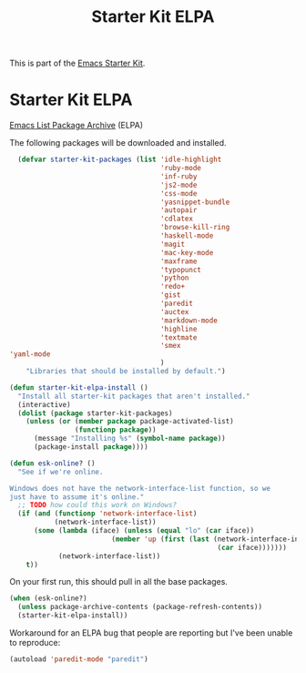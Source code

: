 #+TITLE: Starter Kit ELPA
#+OPTIONS: toc:nil num:nil ^:nil

This is part of the [[file:starter-kit.org][Emacs Starter Kit]].

* Starter Kit ELPA
[[http://tromey.com/elpa/][Emacs List Package Archive]] (ELPA)

The following packages will be downloaded and installed.

#+begin_src emacs-lisp
  (defvar starter-kit-packages (list 'idle-highlight
                                     'ruby-mode
                                     'inf-ruby
                                     'js2-mode
                                     'css-mode
                                     'yasnippet-bundle
                                     'autopair
                                     'cdlatex
                                     'browse-kill-ring
                                     'haskell-mode
                                     'magit
                                     'mac-key-mode
                                     'maxframe
                                     'typopunct
                                     'python
                                     'redo+
                                     'gist
                                     'paredit
                                     'auctex
                                     'markdown-mode
                                     'highline
                                     'textmate
                                     'smex
'yaml-mode
                                     )
    "Libraries that should be installed by default.")
#+end_src

#+begin_src emacs-lisp
(defun starter-kit-elpa-install ()
  "Install all starter-kit packages that aren't installed."
  (interactive)
  (dolist (package starter-kit-packages)
    (unless (or (member package package-activated-list)
                (functionp package))
      (message "Installing %s" (symbol-name package))
      (package-install package))))
#+end_src

#+begin_src emacs-lisp
(defun esk-online? ()
  "See if we're online.

Windows does not have the network-interface-list function, so we
just have to assume it's online."
  ;; TODO how could this work on Windows?
  (if (and (functionp 'network-interface-list)
           (network-interface-list))
      (some (lambda (iface) (unless (equal "lo" (car iface))
                         (member 'up (first (last (network-interface-info
                                                   (car iface)))))))
            (network-interface-list))
    t))
#+end_src

On your first run, this should pull in all the base packages.
#+begin_src emacs-lisp
(when (esk-online?)
  (unless package-archive-contents (package-refresh-contents))
  (starter-kit-elpa-install))
#+end_src

Workaround for an ELPA bug that people are reporting but I've been
unable to reproduce:
#+begin_src emacs-lisp
(autoload 'paredit-mode "paredit")
#+end_src
